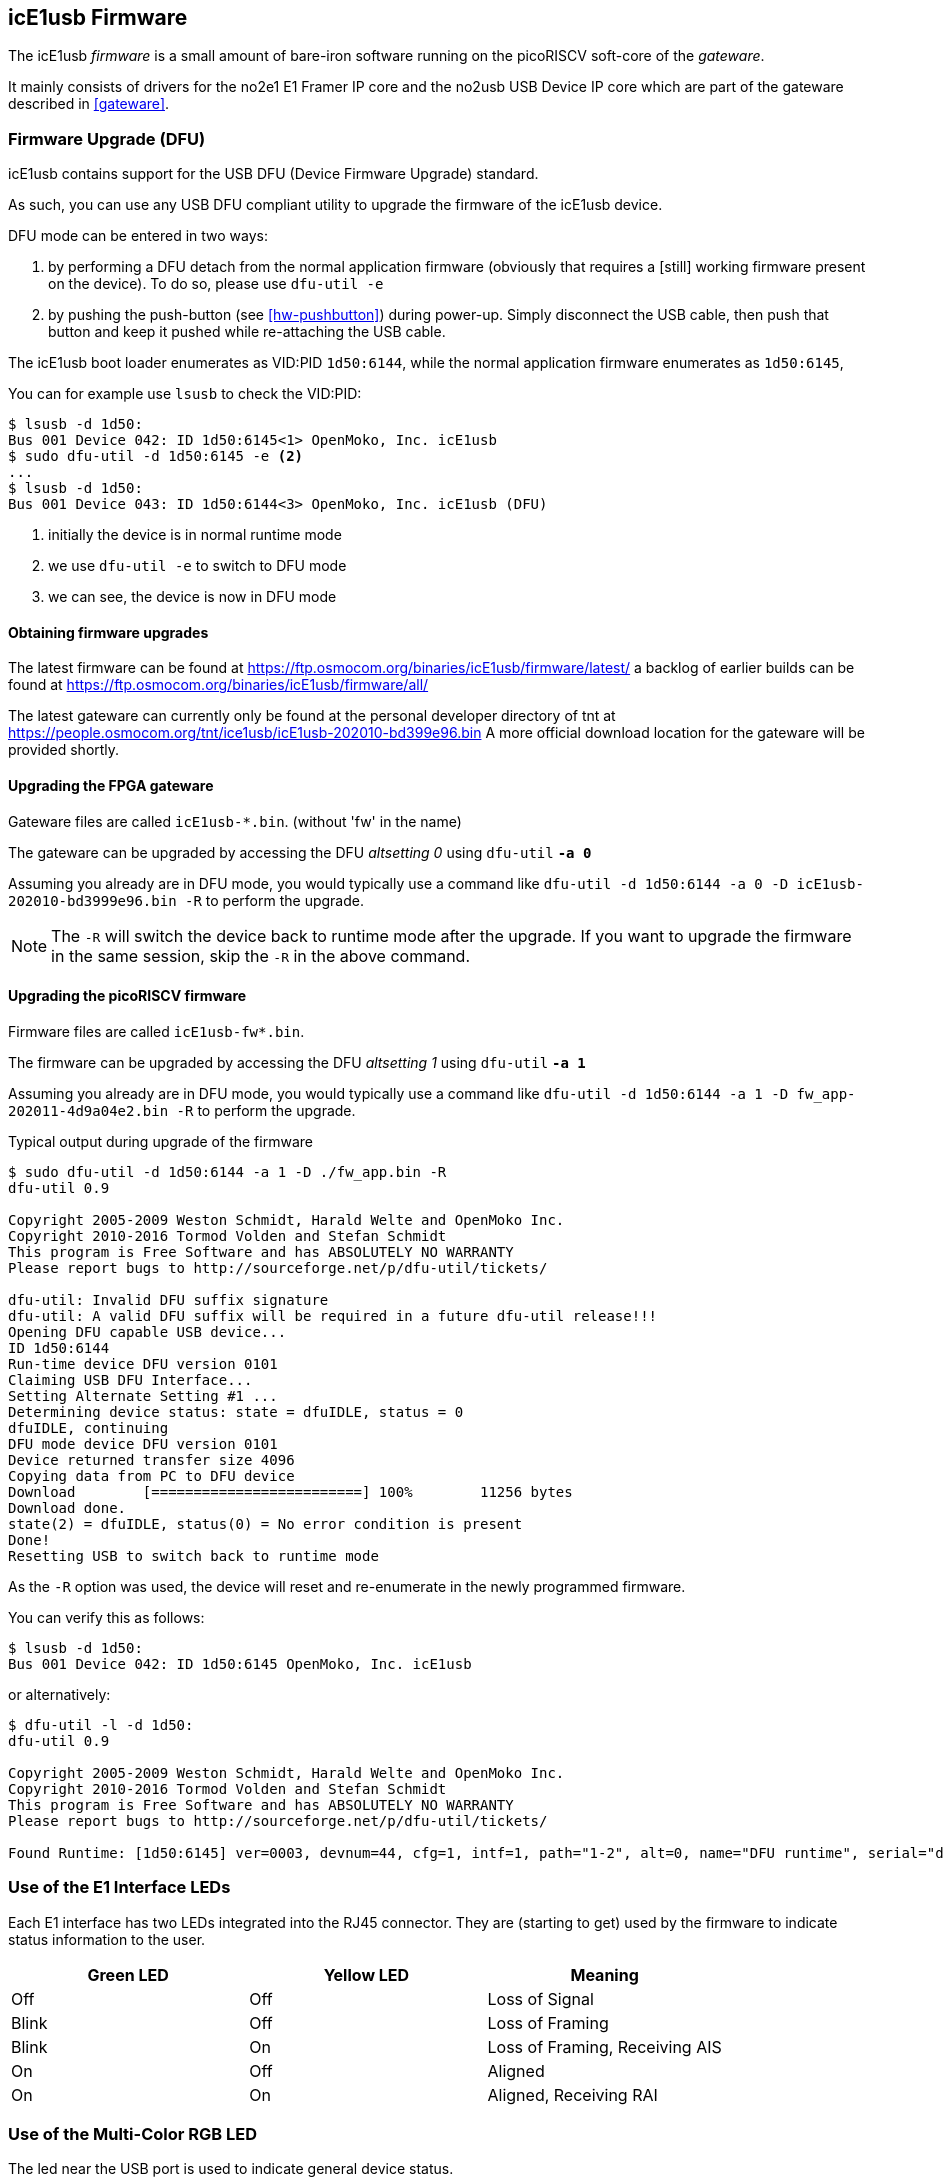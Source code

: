 [[firmware]]
== icE1usb Firmware

The icE1usb _firmware_ is a small amount of bare-iron software running
on the picoRISCV soft-core of the _gateware_.

It mainly consists of drivers for the no2e1 E1 Framer IP core and the
no2usb USB Device IP core which are part of the gateware described in
<<gateware>>.

=== Firmware Upgrade (DFU)

icE1usb contains support for the USB DFU (Device Firmware Upgrade)
standard.

As such, you can use any USB DFU compliant utility to upgrade the
firmware of the icE1usb device.

DFU mode can be entered in two ways:

1. by performing a DFU detach from the normal application firmware
   (obviously that requires a [still] working firmware present on the
   device).  To do so, please use `dfu-util -e`

2. by pushing the push-button (see <<hw-pushbutton>>) during power-up.
   Simply disconnect the USB cable, then push that button and keep it
   pushed while re-attaching the USB cable.

The icE1usb boot loader enumerates as VID:PID `1d50:6144`, while the
normal application firmware enumerates as `1d50:6145`,

You can for example use `lsusb` to check the VID:PID:

----
$ lsusb -d 1d50:
Bus 001 Device 042: ID 1d50:6145<1> OpenMoko, Inc. icE1usb
$ sudo dfu-util -d 1d50:6145 -e <2>
...
$ lsusb -d 1d50:
Bus 001 Device 043: ID 1d50:6144<3> OpenMoko, Inc. icE1usb (DFU)
----
<1> initially the device is in normal runtime mode
<2> we use `dfu-util -e` to switch to DFU mode
<3> we can see, the device is now in DFU mode

==== Obtaining firmware upgrades

The latest firmware can be found at
https://ftp.osmocom.org/binaries/icE1usb/firmware/latest/
a backlog of earlier builds can be found at
https://ftp.osmocom.org/binaries/icE1usb/firmware/all/

The latest gateware can currently only be found at the personal developer
directory of tnt at https://people.osmocom.org/tnt/ice1usb/icE1usb-202010-bd399e96.bin
A more official download location for the gateware will be provided shortly.

==== Upgrading the FPGA gateware

Gateware files are called `icE1usb-*.bin`. (without 'fw' in the name)

The gateware can be upgraded by accessing the DFU _altsetting 0_ using `dfu-util` *`-a 0`*

Assuming you already are in DFU mode, you would typically use a command
like `dfu-util -d 1d50:6144 -a 0 -D icE1usb-202010-bd3999e96.bin -R` to perform the upgrade.

NOTE: The `-R` will switch the device back to runtime mode after the
upgrade.   If you want to upgrade the firmware in the same session, skip
the `-R` in the above command.

==== Upgrading the picoRISCV firmware

Firmware files are called `icE1usb-fw*.bin`.

The firmware can be upgraded by accessing the DFU _altsetting 1_ using `dfu-util` *`-a 1`*

Assuming you already are in DFU mode, you would typically use a command
like `dfu-util -d 1d50:6144 -a 1 -D fw_app-202011-4d9a04e2.bin -R` to perform the upgrade.

.Typical output during upgrade of the firmware
----
$ sudo dfu-util -d 1d50:6144 -a 1 -D ./fw_app.bin -R
dfu-util 0.9

Copyright 2005-2009 Weston Schmidt, Harald Welte and OpenMoko Inc.
Copyright 2010-2016 Tormod Volden and Stefan Schmidt
This program is Free Software and has ABSOLUTELY NO WARRANTY
Please report bugs to http://sourceforge.net/p/dfu-util/tickets/

dfu-util: Invalid DFU suffix signature
dfu-util: A valid DFU suffix will be required in a future dfu-util release!!!
Opening DFU capable USB device...
ID 1d50:6144
Run-time device DFU version 0101
Claiming USB DFU Interface...
Setting Alternate Setting #1 ...
Determining device status: state = dfuIDLE, status = 0
dfuIDLE, continuing
DFU mode device DFU version 0101
Device returned transfer size 4096
Copying data from PC to DFU device
Download        [=========================] 100%        11256 bytes
Download done.
state(2) = dfuIDLE, status(0) = No error condition is present
Done!
Resetting USB to switch back to runtime mode
----

As the `-R` option was used, the device will reset and re-enumerate in
the newly programmed firmware.

You can verify this as follows:

----
$ lsusb -d 1d50:
Bus 001 Device 042: ID 1d50:6145 OpenMoko, Inc. icE1usb
----

or alternatively:

----
$ dfu-util -l -d 1d50:
dfu-util 0.9

Copyright 2005-2009 Weston Schmidt, Harald Welte and OpenMoko Inc.
Copyright 2010-2016 Tormod Volden and Stefan Schmidt
This program is Free Software and has ABSOLUTELY NO WARRANTY
Please report bugs to http://sourceforge.net/p/dfu-util/tickets/

Found Runtime: [1d50:6145] ver=0003, devnum=44, cfg=1, intf=1, path="1-2", alt=0, name="DFU runtime", serial="dc697407e7881531"
----


=== Use of the E1 Interface LEDs

Each E1 interface has two LEDs integrated into the RJ45 connector. They
are (starting to get) used by the firmware to indicate status
information to the user.

[options="header"]
|===
| Green LED | Yellow LED | Meaning
| Off       | Off        | Loss of Signal
| Blink     | Off        | Loss of Framing
| Blink     | On         | Loss of Framing, Receiving AIS
| On        | Off        | Aligned
| On        | On         | Aligned, Receiving RAI
|===

=== Use of the Multi-Color RGB LED

The led near the USB port is used to indicate general device status.

A blinking blue led indicates that the device is in bootloader mode.

A slow breathing indicates that at least one of the two port is
active, communicating over USB. The color of the led then indicates
the E1 link status. If all links are without issues, it will be
green, but if at least one of the enabled port has an issue,
it will show up as red.

=== Firmware <-> USB Host Interface

The icE1usb firmware provides a USB 1.1 full-speed (FS) device with

* one configuration
* 5 interfaces
** E1 port 0
** E1 port 1
** CDC-ACM (control + data)
** DFU (device firmware upgrade)

The interfaces have self-explanatory string descriptors like

----
      iInterface              6 E1 port 0
      iInterface              8 E1 port 1
      iInterface              9 GPS (CDC control)
      iInterface             10 GPS (CDC data)
      iInterface             11 DFU runtime
----

==== E1 ports

There are two physical E1 ports in the icE1usb.  Each is exposed via its own USB _interface_.

Each port (USB _interface_) contains two _altsettings_:

* one altsetting with no data endpoints (E1 disabled, this is the default)
* one altsetting with isochronous IN/OUT endpoints (E1 enabled)

In order to activate one E1 port, the driver must perform a USB standard
request to activate the _enabled_ altsetting.

NOTE:: Please note that on many XHCI host controllers there seem to be
implementation flaws in the XHCI host controller firmware preventing the
activation of both icE1usb ports simultaneously.  The XHCI controller
firmware erroneously claims that there is insufficient bus bandwidth.
However, the same icE1usb hardware/firmware works perfectly fine with
OHCI, UHCI and EHCI host controllers.  See
https://osmocom.org/projects/e1-t1-adapter/wiki/Isochronous_USB_Issues for a user-maintained list of USB hosts / controllers and whether or not they work with two E1 ports.

As most modern [PC] hardware has XHCI host controllers, you need to
choose your hardware carefully if concurrent operation of both icE1usb
ports is required in your application.

==== CDC-ACM with GPS NMEA

There's a CDC-ACM (virtual com port) interface available in the icE1usb.
This will be supported by the standard `cdc_acm` driver of your
operating system, and will expose a `/dev/ttyACMx` device on Linux.

The port provides read-only access to the GPS receiver on-board the
icE1usb.  You can use this to

* determine the GPS fix (and hence 1PPS frequency reference)
  availability
* obtain the GPS position of the device

NOTE:: Write access to the GPS receiver is not permitted as the icE1usb
firmware needs to control the GPS receiver for frequency reference
purposes.

==== DFU (Device Firmware Upgrade)

There's a DFU interface available in order to update the icE1usb
gateware and firmware.  For more information, see [[firmware]] above.
